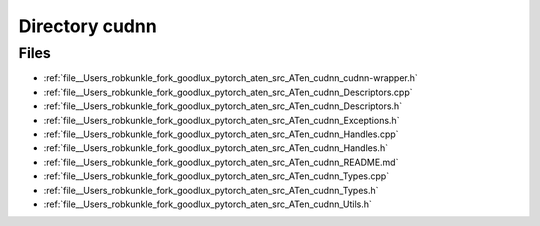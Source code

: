 .. _directory__Users_robkunkle_fork_goodlux_pytorch_aten_src_ATen_cudnn:


Directory cudnn
===============



Files
-----

- :ref:`file__Users_robkunkle_fork_goodlux_pytorch_aten_src_ATen_cudnn_cudnn-wrapper.h`
- :ref:`file__Users_robkunkle_fork_goodlux_pytorch_aten_src_ATen_cudnn_Descriptors.cpp`
- :ref:`file__Users_robkunkle_fork_goodlux_pytorch_aten_src_ATen_cudnn_Descriptors.h`
- :ref:`file__Users_robkunkle_fork_goodlux_pytorch_aten_src_ATen_cudnn_Exceptions.h`
- :ref:`file__Users_robkunkle_fork_goodlux_pytorch_aten_src_ATen_cudnn_Handles.cpp`
- :ref:`file__Users_robkunkle_fork_goodlux_pytorch_aten_src_ATen_cudnn_Handles.h`
- :ref:`file__Users_robkunkle_fork_goodlux_pytorch_aten_src_ATen_cudnn_README.md`
- :ref:`file__Users_robkunkle_fork_goodlux_pytorch_aten_src_ATen_cudnn_Types.cpp`
- :ref:`file__Users_robkunkle_fork_goodlux_pytorch_aten_src_ATen_cudnn_Types.h`
- :ref:`file__Users_robkunkle_fork_goodlux_pytorch_aten_src_ATen_cudnn_Utils.h`


